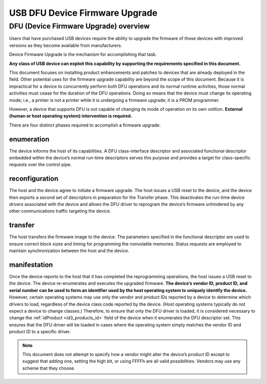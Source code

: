 ﻿.. module:: USB_DFU_introduction
   :synopsis: USB DFU introduction


.. index::
   pair: DFU ; USB

===============================
USB DFU Device Firmware Upgrade
===============================

.. seealso::

   - http://www.usb.org/developers/devclass_docs/usbdfu10.pdf
   - http://dfu-programmer.sourceforge.net/
   - :ref:`atmel_dfu_programmer`



.. _usb_dfu_firmware_upgrade:

DFU (Device Firmware Upgrade) overview
======================================

.. seealso::

   - http://www.usb.org/developers/devclass_docs/usbdfu10.pdf
   - :ref:`connexion_plug_and_play_enumeration`


Users that have purchased USB devices require the ability to upgrade the
firmware of those devices with improved versions as they become available
from manufacturers.

Device Firmware Upgrade is the mechanism for accomplishing that task.

**Any class of USB device can exploit this capability by supporting the
requirements  specified in this document.**

This document focuses on installing product enhancements and patches to
devices that are already deployed in the field.
Other potential uses for the firmware upgrade capability are beyond the
scope of this document.
Because it is impractical for a device to concurrently perform both DFU
operations and its normal runtime activities, those normal activities must
cease for the duration of the DFU operations. Doing so means that the device
must change its operating mode; i.e., a printer is not a printer while it is
undergoing a firmware upgrade; it is a PROM programmer.

However, a device that supports DFU is not capable of changing its mode of
operation on its own volition.
**External (human or host operating system) intervention is required.**



There are four distinct phases required to accomplish a firmware upgrade:



enumeration
-----------


The device informs the host of its capabilities. A DFU class-interface
descriptor and associated functional descriptor embedded within the device’s normal
run-time descriptors serves this purpose and provides a target for class-specific
requests over the control pipe.

reconfiguration
---------------

The host and the device agree to initiate a firmware upgrade.
The host issues a USB reset to the device, and the device then exports a second
set of descriptors in preparation for the Transfer phase.
This deactivates the run-time device drivers associated with the device and
allows the DFU driver to reprogram the device’s firmware unhindered by any other
communications traffic targeting the device.

transfer
--------

The host transfers the firmware image to the device. The parameters specified
in the functional descriptor are used to ensure correct block sizes and timing for
programming the nonvolatile memories.
Status requests are employed to maintain synchronization between the host and the device.

.. _usb_DFU_upgrade_manifestation:

manifestation
-------------

Once the device reports to the host that it has completed the reprogramming
operations, the host issues a USB reset to the device.
The device re-enumerates and executes the upgraded firmware.
**The device’s vendor ID, product ID, and serial number can be used to form an
identifier used by the host operating system to uniquely identify the device.**
However, certain operating systems may use only the vendor and product IDs
reported by a device to determine which drivers to load, regardless of the device
class code reported by the device.
(Host operating systems typically do not expect a device to change classes.)
Therefore, to ensure that only the DFU driver is loaded, it is considered necessary
to change the :ref:`idProduct <id3_products_id>` field of the device when it
enumerates the DFU descriptor set.
This ensures that the DFU driver will be loaded in cases where the operating system
simply matches the vendor ID and product ID to a specific driver.


.. note:: This document does not attempt to specify how a vendor might alter
   the device’s product ID except to suggest that adding one, setting the
   high bit, or using FFFFh are all valid possibilities.
   Vendors may use any scheme that they choose.



